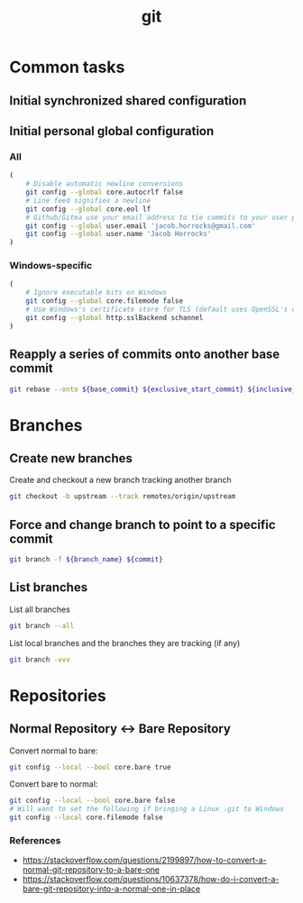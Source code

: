 #+TITLE: git
#+OPTIONS: ^:nil
#+OPTIONS: \n:t

* Common tasks

** Initial synchronized shared configuration

#+CAPTION: .gitattributes
#+BEGIN_QUOTE
# Disable line break normalization for all files by default
* -text
#+END_QUOTE

** Initial personal global configuration

*** All

#+BEGIN_SRC sh
(
    # Disable automatic newline conversions
    git config --global core.autocrlf false
    # Line feed signifies a newline
    git config --global core.eol lf
    # Github/Gitea use your email address to tie commits to your user profile
    git config --global user.email 'jacob.horrocks@gmail.com'
    git config --global user.name 'Jacob Horrocks'
)
#+END_SRC

*** Windows-specific

#+BEGIN_SRC sh
(
    # Ignore executable bits on Windows
    git config --global core.filemode false
    # Use Windows's certificate store for TLS (default uses OpenSSL's certificate store)
    git config --global http.sslBackend schannel
)
#+END_SRC

** Reapply a series of commits onto another base commit

#+BEGIN_SRC sh
git rebase --onto ${base_commit} ${exclusive_start_commit} ${inclusive_end_commit}
#+END_SRC

* Branches

** Create new branches

#+CAPTION: Create and checkout a new branch tracking another branch
#+BEGIN_SRC sh
git checkout -b upstream --track remotes/origin/upstream
#+END_SRC

** Force and change branch to point to a specific commit

#+BEGIN_SRC sh
git branch -f ${branch_name} ${commit}
#+END_SRC

** List branches

#+CAPTION: List all branches
#+BEGIN_SRC sh
git branch --all
#+END_SRC

#+CAPTION: List local branches and the branches they are tracking (if any)
#+BEGIN_SRC sh
git branch -vvv
#+END_SRC

* Repositories

** Normal Repository <-> Bare Repository

#+CAPTION: Convert normal to bare:
#+BEGIN_SRC sh
git config --local --bool core.bare true
#+END_SRC

#+CAPTION: Convert bare to normal:
#+BEGIN_SRC sh
git config --local --bool core.bare false
# Will want to set the following if bringing a Linux .git to Windows
git config --local core.filemode false
#+END_SRC

*** References

- https://stackoverflow.com/questions/2199897/how-to-convert-a-normal-git-repository-to-a-bare-one
- https://stackoverflow.com/questions/10637378/how-do-i-convert-a-bare-git-repository-into-a-normal-one-in-place
